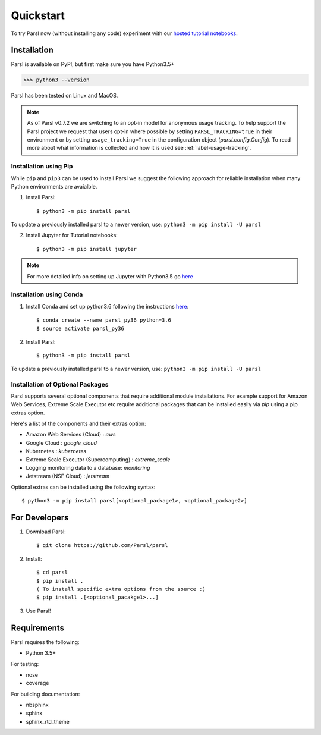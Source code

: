 Quickstart
==========

To try Parsl now (without installing any code) experiment with our `hosted tutorial notebooks <https://mybinder.org/v2/gh/Parsl/parsl-tutorial/master>`_.


Installation
------------

Parsl is available on PyPI, but first make sure you have Python3.5+

>>> python3 --version

Parsl has been tested on Linux and MacOS.

.. note:: As of Parsl v0.7.2 we are switching to an opt-in model for anonymous usage tracking. To help support the
   Parsl project we request that users opt-in where possible by setting ``PARSL_TRACKING=true`` in their environment
   or by setting ``usage_tracking=True`` in the configuration object (`parsl.config.Config`). To read more about
   what information is collected and how it is used see :ref:`label-usage-tracking`.

Installation using Pip
^^^^^^^^^^^^^^^^^^^^^^

While ``pip`` and ``pip3`` can be used to install Parsl we suggest the following approach
for reliable installation when many Python environments are avaialble.

1. Install Parsl::

     $ python3 -m pip install parsl

To update a previously installed parsl to a newer version, use: ``python3 -m pip install -U parsl``

2. Install Jupyter for Tutorial notebooks::

     $ python3 -m pip install jupyter


.. note:: For more detailed info on setting up Jupyter with Python3.5 go `here <https://jupyter.readthedocs.io/en/latest/install.html>`_


Installation using Conda
^^^^^^^^^^^^^^^^^^^^^^^^

1. Install Conda and set up python3.6 following the instructions `here <https://conda.io/docs/user-guide/install/macos.html>`_::

     $ conda create --name parsl_py36 python=3.6
     $ source activate parsl_py36

2. Install Parsl::

     $ python3 -m pip install parsl

To update a previously installed parsl to a newer version, use: ``python3 -m pip install -U parsl``

Installation of Optional Packages
^^^^^^^^^^^^^^^^^^^^^^^^^^^^^^^^^

Parsl supports several optional components that require additional module installations.
For example support for Amazon Web Services, Extreme Scale Executor etc require additional packages that
can be installed easily via `pip` using a pip extras option.

Here's a list of the components and their extras option:

* Amazon Web Services (Cloud) : `aws`
* Google Cloud : `google_cloud`
* Kubernetes : `kubernetes`
* Extreme Scale Executor (Supercomputing) : `extreme_scale`
* Logging monitoring data to a database: `monitoring`
* Jetstream (NSF Cloud) : `jetstream`

Optional extras can be installed using the following syntax::

     $ python3 -m pip install parsl[<optional_package1>, <optional_package2>]

For Developers
--------------

1. Download Parsl::

    $ git clone https://github.com/Parsl/parsl

2. Install::

    $ cd parsl
    $ pip install .
    ( To install specific extra options from the source :)
    $ pip install .[<optional_pacakge1>...]

3. Use Parsl!

Requirements
------------

Parsl requires the following:

* Python 3.5+

For testing:

* nose
* coverage

For building documentation:

* nbsphinx
* sphinx
* sphinx_rtd_theme
